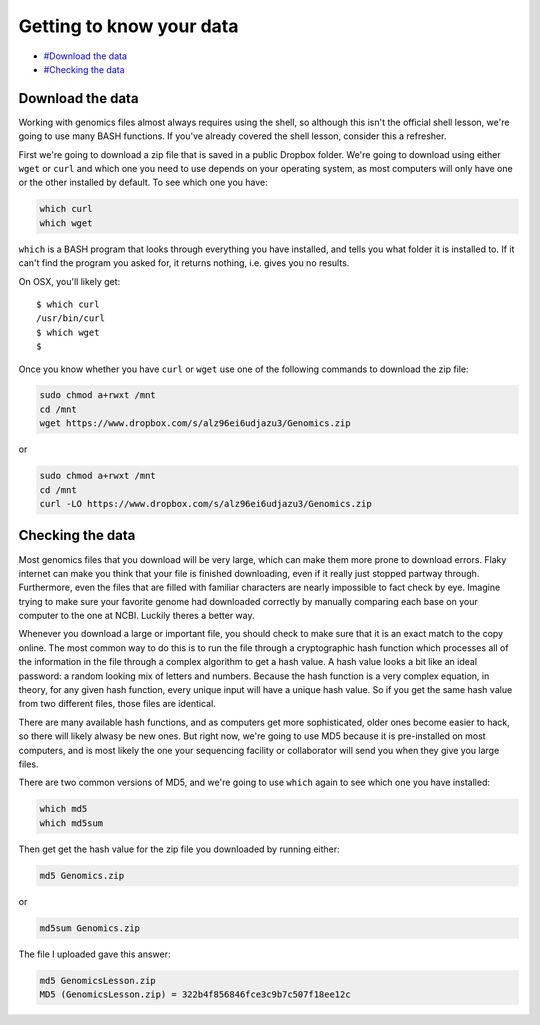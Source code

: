 Getting to know your data
=========================

-  `#Download the data <Download-the-data>`__
-  `#Checking the data <Checking-the-data>`__

Download the data
-----------------

Working with genomics files almost always requires using the shell, so
although this isn't the official shell lesson, we're going to use many
BASH functions. If you've already covered the shell lesson, consider
this a refresher.

First we're going to download a zip file that is saved in a public
Dropbox folder. We're going to download using either ``wget`` or
``curl`` and which one you need to use depends on your operating system,
as most computers will only have one or the other installed by default.
To see which one you have:

.. code:: bash

    which curl
    which wget

``which`` is a BASH program that looks through everything you have
installed, and tells you what folder it is installed to. If it can't
find the program you asked for, it returns nothing, i.e. gives you no
results.

On OSX, you'll likely get:

::

    $ which curl
    /usr/bin/curl
    $ which wget
    $ 

Once you know whether you have ``curl`` or ``wget`` use one of the
following commands to download the zip file:

.. code:: bash

    sudo chmod a+rwxt /mnt
    cd /mnt
    wget https://www.dropbox.com/s/alz96ei6udjazu3/Genomics.zip

or

.. code:: bash

    sudo chmod a+rwxt /mnt
    cd /mnt
    curl -LO https://www.dropbox.com/s/alz96ei6udjazu3/Genomics.zip

Checking the data
-----------------

Most genomics files that you download will be very large, which can make
them more prone to download errors. Flaky internet can make you think
that your file is finished downloading, even if it really just stopped
partway through. Furthermore, even the files that are filled with
familiar characters are nearly impossible to fact check by eye. Imagine
trying to make sure your favorite genome had downloaded correctly by
manually comparing each base on your computer to the one at NCBI.
Luckily theres a better way.

Whenever you download a large or important file, you should check to
make sure that it is an exact match to the copy online. The most common
way to do this is to run the file through a cryptographic hash function
which processes all of the information in the file through a complex
algorithm to get a hash value. A hash value looks a bit like an ideal
password: a random looking mix of letters and numbers. Because the hash
function is a very complex equation, in theory, for any given hash
function, every unique input will have a unique hash value. So if you
get the same hash value from two different files, those files are
identical.

There are many available hash functions, and as computers get more
sophisticated, older ones become easier to hack, so there will likely
alwasy be new ones. But right now, we're going to use MD5 because it is
pre-installed on most computers, and is most likely the one your
sequencing facility or collaborator will send you when they give you
large files.

There are two common versions of MD5, and we're going to use ``which``
again to see which one you have installed:

.. code:: bash

    which md5
    which md5sum

Then get get the hash value for the zip file you downloaded by running
either:

.. code:: bash

    md5 Genomics.zip

or

.. code:: bash

    md5sum Genomics.zip

The file I uploaded gave this answer:

.. code:: bash

    md5 GenomicsLesson.zip
    MD5 (GenomicsLesson.zip) = 322b4f856846fce3c9b7c507f18ee12c
